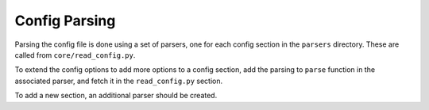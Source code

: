 .. _conf_parsing:

Config Parsing
==============

Parsing the config file is done using a set of parsers, one for each config
section in the ``parsers`` directory. These are called from 
``core/read_config.py``.

To extend the config options to add more options to a config section, add the
parsing to ``parse`` function in the associated parser, and fetch it in the
``read_config.py`` section.

To add a new section, an additional parser should be created.
